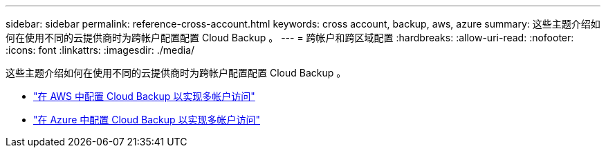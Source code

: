 ---
sidebar: sidebar 
permalink: reference-cross-account.html 
keywords: cross account, backup, aws, azure 
summary: 这些主题介绍如何在使用不同的云提供商时为跨帐户配置配置 Cloud Backup 。 
---
= 跨帐户和跨区域配置
:hardbreaks:
:allow-uri-read: 
:nofooter: 
:icons: font
:linkattrs: 
:imagesdir: ./media/


[role="lead"]
这些主题介绍如何在使用不同的云提供商时为跨帐户配置配置 Cloud Backup 。

* link:reference-backup-multi-account-aws.html["在 AWS 中配置 Cloud Backup 以实现多帐户访问"]
* link:reference-backup-multi-account-azure.html["在 Azure 中配置 Cloud Backup 以实现多帐户访问"]

